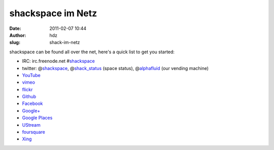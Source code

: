 shackspace im Netz
##################
:date: 2011-02-07 10:44
:author: hdz
:slug: shack-im-netz

shackspace can be found all over the net, here's a quick list to get you
started:

-  IRC: irc.freenode.net
   #\ `shackspace <irc://irc.freenode.net/shackspace>`__
-  twitter: @\ `shackspace <https://twitter.com/shackspace>`__,
   @\ `shack_status <https://twitter.com/shack_status>`__ (space
   status), @\ `alphafluid <https://twitter.com/\alphafluid>`__ (our
   vending machine)
-  `YouTube <http://www.youtube.com/shackev>`__
-  `vimeo <http://vimeo.com/shackspace>`__
-  `flickr <http://www.flickr.com/groups/shackspace>`__
-  `Github <https://github.com/shackspace>`__
-  `Facebook <https://www.facebook.com/shackspace>`__
-  `Google+ <https://plus.google.com/u/0/113592717493434088009/posts>`__
-  `Google
   Places <https://plus.google.com/118422106881216238536/about>`__
-  `UStream <http://www.ustream.tv/channel/shack-live>`__
-  `foursquare <https://foursquare.com/v/shackspace/4ba55bb1f964a520befe38e3>`__
-  `Xing <https://www.xing.com/net/pri9fd335x/shackspace>`__



